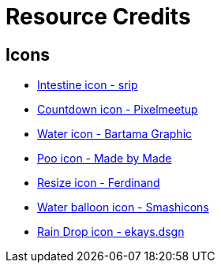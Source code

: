 = Resource Credits

== Icons

* link:https://www.flaticon.com/free-icon/intestine_966097[Intestine icon - srip]
* link:https://www.flaticon.com/free-icon/countdown_2445393[Countdown icon - Pixelmeetup]
* link:https://www.flaticon.com/free-icon/water_3119434[Water icon - Bartama Graphic]
* link:https://www.flaticon.com/free-icon/poo_1004370[Poo icon - Made by Made]
* link:https://www.flaticon.com/free-icon/resize_7175271[Resize icon - Ferdinand]
* link:https://www.flaticon.com/free-icon/balloon_4610939[Water balloon icon - Smashicons]
* link:https://www.flaticon.com/free-icon/rain-drop_17018710[Rain Drop icon - ekays.dsgn]